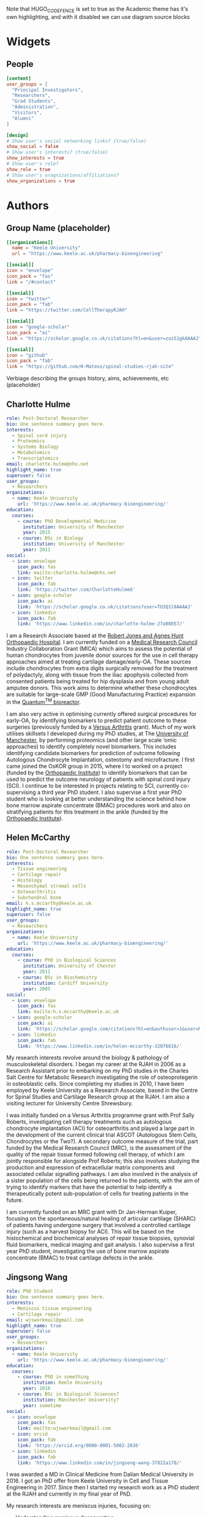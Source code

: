 #+CREATOR: Emacs 26.3 (Org mode 9.1.9 + ox-hugo)
#+HUGO_BASE_DIR: ../
#+HUGO_CODE_FENCE: true
#+hugo_weight: auto

Note that HUGO_CODE_FENCE is set to true as the Academic theme has it's own highlighting, and with it disabled we can use diagram source blocks

* Widgets
** People
:PROPERTIES:
:export_hugo_section: people
:EXPORT_FILE_NAME: people
:EXPORT_HUGO_CUSTOM_FRONT_MATTER: :widget people :headless true :active true :weight 20
:END:

#+begin_src toml :front_matter_extra t
[content]
user_groups = [
  "Principal Investigators",
  "Researchers",
  "Grad Students",
  "Administration",
  "Visitors",
  "Alumni"
]

[design]
# Show user's social networking links? (true/false)
show_social = false
# Show user's interests? (true/false)
show_interests = true
# Show user's role?
show_role = true
# Show user's oragnizations/affiliations?
show_organizations = true
#+end_src

* Authors
** Group Name (placeholder)
:PROPERTIES:
:EXPORT_HUGO_SECTION: authors/group
:EXPORT_FILE_NAME: index
:EXPORT_HUGO_CUSTOM_FRONT_MATTER: :superuser false :role "Solve OA? (placeholder)" :user_groups '(NA)
:END:

#+begin_src toml :front_matter_extra t
[[organizations]]
  name = "Keele University"
  url = "https://www.keele.ac.uk/pharmacy-bioengineering"

[[social]]
icon = "envelope"
icon_pack = "fas"
link = "/#contact"

[[social]]
icon = "twitter"
icon_pack = "fab"
link = "https://twitter.com/CellTherapyRJAH"

[[social]]
icon = "google-scholar"
icon_pack = "ai"
link = "https://scholar.google.co.uk/citations?hl=en&user=zozS1gkAAAAJ"

[[social]]
icon = "github"
icon_pack = "fab"
link = "https://github.com/H-Mateus/spinal-studies-rjah-site"
#+end_src

Verbiage describing the groups history, aims, achievements, etc (placeholder)
** Charlotte Hulme
:PROPERTIES:
:EXPORT_HUGO_SECTION: authors/charlotte_hulme
:EXPORT_FILE_NAME: _index
:EXPORT_AUTHOR: nil
:EXPORT_HUGO_FRONT_MATTER_FORMAT: yaml
:END:

#+begin_src yaml :front_matter_extra t
role: Post-Doctoral Researcher
bio: One sentence summary goes here.
interests:
  - Spinal cord injury
  - Proteomics
  - Systems Biology
  - Metabolomics
  - Transcriptomics
email: charlotte.hulme@nhs.net
highlight_name: true
superuser: false
user_groups:
  - Researchers
organizations:
  - name: Keele University
    url: 'https://www.keele.ac.uk/pharmacy-bioengineering/'
education:
  courses:
    - course: PhD Developmental Medicine
      institution: University of Manchester
      year: 2015
    - course: BSc in Biology
      institution: University of Manchester
      year: 2011
social:
  - icon: envelope
    icon_pack: fas
    link: mailto:charlotte.hulme@nhs.net
  - icon: twitter
    icon_pack: fab
    link: 'https://twitter.com/CharlotteHulme6'
  - icon: google-scholar
    icon_pack: ai
    link: 'https://scholar.google.co.uk/citations?user=TU3Q1l8AAAAJ'
  - icon: linkedin
    icon_pack: fab
    link: 'https://www.linkedin.com/in/charlotte-hulme-27a08857/'
#+end_src

I am a Research Associate based at the [[https://www.rjah.nhs.uk/][Robert Jones and Agnes Hunt Orthopaedic Hospital]].
I am currently funded on a [[https://mrc.ukri.org/][Medical Research Council]] Industry Collaboration Grant (MICA) which aims to assess the potential of human chondrocytes from juvenile donor sources for the use in cell therapy approaches aimed at treating cartilage damage/early-OA.
These sources include chondrocytes from extra digits surgically removed for the treatment of polydactyly, along with tissue from the iliac apophysis collected from consented patients being treated for hip dysplasia and from young adult amputee donors.
This work aims to determine whether these chondrocytes are suitable for large-scale GMP (Good Manufacturing Practice) expansion in the [[https://www.terumobct.com/quantum][Quantum^{TM} bioreactor]].

I am also very active in optimising currently offered surgical procedures for early-OA, by identifying biomarkers to predict patient outcome to these surgeries (previously funded by a [[https://www.versusarthritis.org/][Versus Arthritis]] grant).
Much of my work utilises skillsets I developed during my PhD studies, at The [[https://www.manchester.ac.uk/][University of Manchester]], by performing proteomics (and other large scale ‘omic approaches) to identify completely novel biomarkers.
This includes identifying candidate biomarkers for prediction of outcome following Autologous Chondrocyte Implantation, osteotomy and microfracture.
I first came joined the OsKOR group in 2015, where I to worked on a project (funded by the [[https://www.orthopaedic-institute.org/][Orthopaedic Institute]]) to identify biomarkers that can be used to predict the outcome neurology of patients with spinal cord injury (SCI).
I continue to be interested in projects relating to SCI, currently co-supervising a third year PhD student.
I also supervise a first year PhD student who is looking at better understanding the science behind how bone marrow aspirate concentrate (BMAC) procedures work and also on stratifying patients for this treatment in the ankle (funded by the [[https://www.orthopaedic-institute.org/][Orthopaedic Institute]]).

** Helen McCarthy
:PROPERTIES:
:EXPORT_HUGO_SECTION: authors/helen_mccarthy
:EXPORT_FILE_NAME: _index
:EXPORT_AUTHOR: nil
:EXPORT_HUGO_FRONT_MATTER_FORMAT: yaml
:END:

#+begin_src yaml :front_matter_extra t
role: Post-Doctoral Researcher
bio: One sentence summary goes here.
interests:
  - Tissue engineering
  - Cartilage repair
  - Histology
  - Mesenchymal stromal cells
  - Osteoarthritis
  - Subchondral bone
email: h.s.mccarthy@keele.ac.uk
highlight_name: true
superuser: false
user_groups:
  - Researchers
organizations:
  - name: Keele University
    url: 'https://www.keele.ac.uk/pharmacy-bioengineering/'
education:
  courses:
    - course: PhD in Biological Sciences
      institution: University of Chester
      year: 2011
    - course: BSc in Biochemistry
      institution: Cardiff University
      year: 2005
social:
  - icon: envelope
    icon_pack: fas
    link: mailto:h.s.mccarthy@keele.ac.uk
  - icon: google-scholar
    icon_pack: ai
    link: 'https://scholar.google.com/citations?hl=en&authuser=1&user=M1Jl-e8AAAAJ'
  - icon: linkedin
    icon_pack: fab
    link: 'https://www.linkedin.com/in/helen-mccarthy-32076616/'
#+end_src

My research interests revolve around the biology & pathology of musculoskeletal disorders.
I began my career at the RJAH in 2006 as a Research Assistant prior to embarking on my PhD studies in the Charles Salt Centre for Metabolic Research investigating the role of osteoprotegerin in osteoblastic cells.
Since completing my studies in 2010, I have been employed by Keele University as a Research Associate, based in the Centre for Spinal Studies and Cartilage Research group at the RJAH. I am also a visiting lecturer for University Centre Shrewsbury.

I was initially funded on a Versus Arthritis programme grant with Prof Sally Roberts, investigating cell therapy treatments such as autologous chondrocyte implantation (ACI) for osteoarthritis and played a large part in the development of the current clinical trial ASCOT (Autologous Stem Cells, Chondrocytes or the Two?).
A secondary outcome measure of the trial, part funded by the Medical Research Council (MRC), is the assessment of the quality of the repair tissue formed following cell therapy, of which I am jointly responsible for alongside Prof Roberts; this also involves studying the production and expression of extracellular matrix components and associated cellular signalling pathways.
I am also involved in the analysis of a sister population of the cells being returned to the patients, with the aim of trying to identify markers that have the potential to help identify a therapeutically potent sub-population of cells for treating patients in the future.

I am currently funded on an MRC grant with Dr Jan-Herman Kuiper, focusing on the spontaneous/natural healing of articular cartilage (SHARC) of patients having undergone surgery that involved a controlled cartilage injury (such as a harvest biopsy for ACI).
This will be based on the histochemical and biochemical analyses of repair tissue biopsies, synovial fluid biomarkers, medical imaging and gait analysis.
I also supervise a first year PhD student, investigating the use of bone marrow aspirate concentrate (BMAC) to treat cartilage defects in the ankle.

** Jingsong Wang
:PROPERTIES:
:EXPORT_HUGO_SECTION: authors/jingsong_wang
:EXPORT_FILE_NAME: _index
:EXPORT_AUTHOR: nil
:EXPORT_HUGO_FRONT_MATTER_FORMAT: yaml
:END:

#+begin_src yaml :front_matter_extra t
role: PhD Student
bio: One sentence summary goes here.
interests:
  - Meniscus tissue engineering
  - Cartilage repair
email: wjsworkmail@gmail.com
highlight_name: true
superuser: false
user_groups:
  - Researchers
organizations:
  - name: Keele University
    url: 'https://www.keele.ac.uk/pharmacy-bioengineering/'
education:
  courses:
    - course: PhD in something
      institution: Keele University
      year: 2016
    - course: BSc in Biological Sciences?
      institution: Manchester University?
      year: sometime
social:
  - icon: envelope
    icon_pack: fas
    link: mailto:wjsworkmail@gmail.com
  - icon: orcid
    icon_pack: fab
    link: 'https://orcid.org/0000-0001-5002-2636'
  - icon: linkedin
    icon_pack: fab
    link: 'https://www.linkedin.com/in/jingsong-wang-37822a178/'
#+end_src

I was awarded a MD in Clinical Medicine from Dalian Medical University in 2016.
I got an PhD offer from Keele University in Cell and Tissue Engineering in 2017.
Since then I started my research work as a PhD student at the RJAH and currently in my final year of PhD.

My research interests are meniscus injuries, focusing on:
- Understanding meniscus degeneration
- Enhancing meniscus tissue repair
- Developing cell-based meniscus therapies

Beyond the lab work, I am also a big basketball fan.
One of the reason I looked into meniscus repair is I injured my own meniscus twice while playing basketball.
Now I am trying to cure myself!

** Claire Mennan
:PROPERTIES:
:EXPORT_HUGO_SECTION: authors/claire_mennan
:EXPORT_FILE_NAME: _index
:EXPORT_AUTHOR: nil
:EXPORT_HUGO_FRONT_MATTER_FORMAT: yaml
:END:

#+begin_src yaml :front_matter_extra t
role: Post-Doctoral Researcher
bio: One sentence summary goes here.
interests:
  - Mesenchymal stromal cells
email: claire.mennan@nhs.net
highlight_name: true
superuser: false
user_groups:
  - Researchers
organizations:
  - name: Keele University
    url: 'https://www.keele.ac.uk/pharmacy-bioengineering/'
education:
  courses:
    - course: PhD in something
      institution: somewhere
      year: sometime
    - course: BSc in something
      institution: somewhere
      year: sometime
social:
  - icon: envelope
    icon_pack: fas
    link: mailto:claire.mennan@nhs.net
#+end_src
I am based at the [[https://www.rjah.nhs.uk/][Robert Jones & Agnes Hunt Orthopaedic Hospital]] in Oswestry.  I work on a grant funded by [[https://www.versusarthritis.org/][Versus Arthritis]] as part of the [[http://arthritistissueengineering.org.uk][Tissue Engineering Centre]]. The focus of my research has been to isolate and characterise Mesenchymal stromal cells from human umbilical cords as an allogeneic source of cells for regenerative cell therapies for the treatment of diseases such as Osteoarthritis (OA).  We have used these cells in two pre-clinical models of OA and grown them successfully in the [[https://www.terumobct.com/quantum][Quantum® bioreactor]] for large-scale cell expansion.

I also work on the ASCOT (Autologous Stem Cells Chondrocytes Or the Two) clinical trial as part of a team that analyses the cells being returned to patients.  One of the aims of this work is to try to find markers which may help us identify the most therapeutically potent cells for treating patients in the future.

** Naomi Dugard
:PROPERTIES:
:EXPORT_HUGO_SECTION: authors/naomi_dugard
:EXPORT_FILE_NAME: _index
:EXPORT_AUTHOR: nil
:EXPORT_HUGO_FRONT_MATTER_FORMAT: yaml
:END:

#+begin_src yaml :front_matter_extra t
role: Post-Doctoral Researcher
bio: One sentence summary goes here.
interests:
  - Mesenchymal stromal cells
email: naomi.dugard@nhs.net
highlight_name: true
superuser: false
user_groups:
  - Researchers
organizations:
  - name: Keele University
    url: 'https://www.keele.ac.uk/pharmacy-bioengineering/'
education:
  courses:
    - course: PhD in something
      institution: somewhere
      year: sometime
    - course: BSc in something
      institution: somewhere
      year: sometime
social:
  - icon: envelope
    icon_pack: fas
    link: mailto:naomi.dugard@nhs.net
#+end_src

I am based at the [[https://www.rjah.nhs.uk/][Robert Jones & Agnes Hunt Orthopaedic Hospital]] in Oswestry and currently employed as a Consenting Research Officer.
With this role I am the main interface between Keele Researchers (based at the RJAH), hospital clinicians and clinic staff, and importantly the patients attending pre-operative clinics at the hospital.

I studied for my PhD at the RJAH and have subsequently worked there for many years as a post-doctoral researcher.  I have a keen interest in bone health and disease and the preservation of cartilage, with previous experience in the development and application of novel markers of bone resorption and clinical research studies investigating skeletal health in the ageing population

** Karina Wright
:PROPERTIES:
:EXPORT_HUGO_SECTION: authors/karina_wright
:EXPORT_FILE_NAME: _index
:EXPORT_AUTHOR: nil
:EXPORT_HUGO_FRONT_MATTER_FORMAT: yaml
:END:

#+begin_src yaml :front_matter_extra t
role: Principal Investigator
bio: One sentence summary goes here.
interests:
  - Neuromusculoskeletal injury/disease
  - Prognostic/predictive biomarkers/models
  - Regenerative medicine
email: karina.wright1@nhs.net
highlight_name: true
superuser: false
user_groups:
  - Principal Investigators
organizations:
  - name: Keele University
    url: 'https://www.keele.ac.uk/pharmacy-bioengineering/'
education:
  courses:
    - course: PhD in Biomedical Engineering
      institution: Keele University
      year: 2005-2009
    - course: BSc (Hons) Biological Sciences with Professional Experience
      institution: Salford University
      year: 1998-2002
social:
  - icon: envelope
    icon_pack: fas
    link: mailto:karina.wright1@nhs.net
#+end_src

I commenced my studies at the RJAH Orthopaedic Hospital Foundation Trust in 2005, and in 2009, was awarded a PhD in Biomedical Engineering from Keele University.
Since then I have been employed as an academic researcher and senior lecturer at the RJAH/Keele and am also the current Keele’s stakeholder governor for the hospital.

My groups research interests are musculoskeletal injuries/diseases, spinal cord injuries and pressure sores, focussing on:

+ Understanding their biology and pathology
+ Improving their diagnosis and prognosis
+ Developing and delivering cell-based therapies

** Oksana Kehoe
:PROPERTIES:
:EXPORT_HUGO_SECTION: authors/oksana_kehoe
:EXPORT_FILE_NAME: _index
:EXPORT_AUTHOR: nil
:EXPORT_HUGO_FRONT_MATTER_FORMAT: yaml
:END:

#+begin_src yaml :front_matter_extra t
role: Principal Investigator
bio: One sentence summary goes here.
interests:
  - Mesenchymal stromal cells
email: oksana.kehoe@nhs.net
highlight_name: true
superuser: false
user_groups:
  - Principal Investigators
organizations:
  - name: Keele University
    url: 'https://www.keele.ac.uk/pharmacy-bioengineering/'
education:
  courses:
    - course: PhD in something
      institution: somewhere
      year: sometime
    - course: BSc in something
      institution: somewhere
      year: sometime
social:
  - icon: envelope
    icon_pack: fas
    link: mailto:oksana.kehoe@nhs.net
#+end_src

The Rheumatology Research lab is based at the [[https://www.rjah.nhs.uk/][RJAH Orthopaedic Hospital]], Oswestry as part of the ISTM Regenerative Medicine theme. The combined clinical and research excellence in Oswestry has contributed extensively to the current knowledge of mechanisms and therapy treatments for arthritis.

*** Research:
The research within our laboratory is focused on understanding *mechanisms of rheumatoid arthritis progression and possible treatments* including mesenchymal stem cells (MSCs), mesenchymal stem cell conditioned medium and mesenchymal stem cell-derived extracellular vesicles. We also try to find out how stem cells can be “encouraged” to perform better in aging and in disease such as arthritis. In our research we use many approaches, from cell biology, to biochemistry, molecular biology and animal models.
*** Current active projects
    1. *Mesenchymal stem cell-derived extracellular vesicles as therapeutic agents in arthritis*

       MSCs function predominantly through paracrine mechanisms, via growth factors, cytokines, chemokines and bioactive, membrane-bound extracellular vesicles (EVs) found in mesenchymal stem cell conditioned medium. We are pursuing simultaneous characterisation of EVs derived from human MSCs cultured in different conditions to determine the impact of culture conditions upon the molecular composition of EVs. We are using pre-clinical and clinical samples to test the anti-inflammatory and immunomodulatory properties of EVs.

    2. *Uncovering the role of heparan sulphate proteoglycans in extracellular vesicle biogenesis: potential tools for improved therapies*

       In collaboration with Dr Cathy Merry, Nottingham University we propose that EVs may be optimised for regenerative medicine therapies by controlling the cargo incorporated and efficiency of EV production, through manipulating EV biogenesis mechanisms. One such mechanism involves a family of proteoglycans called syndecans. Here we aim to develop a method of exosome optimisation through specific alterations to the syndecan structures on MSC surfaces.

    3. *The in vitro effect of syndecan-3 gene knockout on bone marrow derived mesenchymal stem cells’ properties*

       Inflammation is a central feature of rheumatoid arthritis that affects around 1% of the population and can result in disability and morbidity. The immunomodulatory effects of bone marrow derived mesenchymal stem cells has been widely studied and the recent observations that syndecan-3 (SDC3) is selectively pro-inflammatory in the joint led us to hypothesise that SDC3 might play an important role in MSCs biology. Syndecans are heparan sulphate proteoglycans expressed by endothelial cells of blood vessels and play a role in trafficking of inflammatory cells in an arthritis model.

** Sally Roberts
:PROPERTIES:
:EXPORT_HUGO_SECTION: authors/sally_roberts
:EXPORT_FILE_NAME: _index
:EXPORT_AUTHOR: nil
:EXPORT_HUGO_FRONT_MATTER_FORMAT: yaml
:END:

#+begin_src yaml :front_matter_extra t
role: Principal Investigator
bio: One sentence summary goes here.
interests:
  - Mesenchymal stromal cells
email: Sally.roberts4@nhs.net
highlight_name: true
superuser: false
user_groups:
  - Principal Investigators
organizations:
  - name: Keele University
    url: 'https://www.keele.ac.uk/pharmacy-bioengineering/'
education:
  courses:
    - course: PhD in something
      institution: somewhere
      year: sometime
    - course: BSc in something
      institution: somewhere
      year: sometime
social:
  - icon: envelope
    icon_pack: fas
    link: mailto:Sally.roberts4@nhs.net
#+end_src

- What you are working on?
I started work here doing my PhD on Articular Cartilage and its role in Osteoarthritis and have come full circle to mostly working on that again now! I currently spend most time working with people doing studies with others related to cell therapy for cartilage repair eg Autologous Chondrocyte Implantation and developing other approaches for the future.

- Areas of interest/collaborations
Previously worked extensively on the spine, intervertebral discs and back pain, particularly the basic science (cell biology, matrix components and organisation) of the disc in health and disease.

** Timothy Hopkins
:PROPERTIES:
:EXPORT_HUGO_SECTION: authors/timothy_hopkins
:EXPORT_FILE_NAME: _index
:EXPORT_AUTHOR: nil
:EXPORT_HUGO_FRONT_MATTER_FORMAT: yaml
:END:

#+begin_src yaml :front_matter_extra t
role: Post-Doctoral Researcher
bio: One sentence summary goes here.
interests:
  - Mesenchymal stromal cells
email: t.hopkins@keele.ac.uk
highlight_name: true
superuser: false
user_groups:
  - Researchers
organizations:
  - name: Keele University
    url: 'https://www.keele.ac.uk/pharmacy-bioengineering/'
education:
  courses:
    - course: PhD in something
      institution: somewhere
      year: sometime
    - course: BSc in something
      institution: somewhere
      year: sometime
social:
  - icon: envelope
    icon_pack: fas
    link: mailto:t.hopkins@keele.ac.uk
#+end_src

My research interests lie in the study, both in the laboratory and the clinic, of factors that affect the function of the knee over the lifetime of a patient.

In the laboratory I am investigating the effect of subchondral bone health on the health of the articular cartilage in the knee. This involves the isolation and characterisation of various primary cell types from the subchondral bone and cartilage of tissue donated following total knee replacement. Subsequently, the characterised populations are employed in a co-culture model to investigate the effect of subchondral bone cells from regions of the joint with and without pathological changes (visible macroscopically and using imaging modalities) on the extracellular matrix forming capabilities of the patient-matched chondrocytes.

Clinically, I am interested in the relationship between activity levels and knee function, and the part played by psychosocial factors in this relationship. We have carried out an initial analysis of activity, knee function and psychosocial data that was previously collected as part of an on-going cell therapy clinical trial. It was discovered that the relationship between activity levels and knee function varies between individuals, with some patients demonstrating a positive relationship, and others a negative one. Moreover, we found that some of this patient-to-patient variation can be explained by the patient’s positive and negative outlook scores. We are now in the process of applying for ethical approval to carry out a more robust study of these factors using wearable technology to provide an objective measure of activity levels.

** Mairead Hyland
:PROPERTIES:
:EXPORT_HUGO_SECTION: authors/mairead_hyland
:EXPORT_FILE_NAME: _index
:EXPORT_AUTHOR: nil
:EXPORT_HUGO_FRONT_MATTER_FORMAT: yaml
:END:

#+begin_src yaml :front_matter_extra t
role: PhD Student
bio: One sentence summary goes here.
interests:
  - Extracellular vesicles
  - Mesenchymal Stem Cells
  - Rheumatoid Arthritis
email: m.hyland@keele.ac.uk
highlight_name: true
superuser: false
user_groups:
  - Researchers
organizations:
  - name: Keele University
    url: 'https://www.keele.ac.uk/pharmacy-bioengineering/'
education:
  courses:
    - course: PhD in something
      institution: somewhere
      year: sometime
    - course: BSc in something
      institution: somewhere
      year: sometime
social:
  - icon: envelope
    icon_pack: fas
    link: mailto:m.hyland@keele.ac.uk
#+end_src

I am a 2nd year PhD student based at [[https://www.rjah.nhs.uk/][RJAH, Oswestry]].
My research involves studying the immunomodulatory potential of extracellular vesicles derived from umbilical cord mesenchymal stem cells.
My aim is to study the characteristics of these extracelullar vesicles and see if they have anti-inflammatory properties for the treatment of Rheumatoid Arthritis.

I am collaborating with some researchers from the University of Cardiff to analyse the cargo of my extracellular vesicles and their isolation.

** John Garcia
:PROPERTIES:
:EXPORT_HUGO_SECTION: authors/john_garcia
:EXPORT_FILE_NAME: _index
:EXPORT_AUTHOR: nil
:EXPORT_HUGO_FRONT_MATTER_FORMAT: yaml
:END:

#+begin_src yaml :front_matter_extra t
role: Post-Doctoral Researcher
bio: One sentence summary goes here.
interests:
  - Mesenchymal stromal cells
  - Osteoarthritis
  - Inflammation
  - Macrophages
  - Cartilage Repair
email: john.garcia@nhs.net
highlight_name: true
superuser: false
user_groups:
  - Alumni
organizations:
  - name: NHS Blood and Transplant
    url: 'https://www.nhsbt.nhs.uk/'
education:
  courses:
    - course: PhD in Bioengineering
      institution: Keele University
      year: 2016
    - course: MSc in Tissue Engineering
      institution: Keele University
      year: 2013
social:
  - icon: envelope
    icon_pack: fas
    link: mailto:john.garcia@nhs.net
  - icon: linkedin
    icon_pack: fab
    link: 'https://www.linkedin.com/in/john-garcia-594a1865/'
  - icon: twitter
    icon_pack: fab
    link: 'https://twitter.com/J_kgarcia'
#+end_src

My research is based at the [[https://www.rjah.nhs.uk/][Robert Jones and Agnes Hunt Orthopaedic Hospital in Oswestry]] and focused on understanding the role of inflammation in the pathophysiology of Osteoarthritis (OA).
This work is in an attempt to harness specific features of the immune system to help drive tissue regeneration in damaged human articular joints.

Special attention is given to macrophages due to their ability to switch between multiple phenotypes, one of which helps promote an anti-inflammatory and pro-regenerative microenvironment.
My other research interests include understanding the natural healing of articular cartilage and the large-scale production of cells for allogenic cartilage cell therapies.

** Rebecca Davies
:PROPERTIES:
:EXPORT_HUGO_SECTION: authors/rebecca_davies
:EXPORT_FILE_NAME: _index
:EXPORT_AUTHOR: nil
:EXPORT_HUGO_FRONT_MATTER_FORMAT: yaml
:END:

#+begin_src yaml :front_matter_extra t
role: PhD Student
bio: A PhD Student at Keele University, interested in MSC-derived extracellular vesicles.
interests:
  - Mesenchymal Stem Cells (MSCs)
  - Extracellular Vesicles (EVs)
  - Rheumatoid Arthritis
  - Inflammation
email: r.l.davies@keele.ac.uk
highlight_name: true
superuser: false
user_groups:
  - Researchers
organizations:
  - name: Keele University
    url: 'https://www.keele.ac.uk/pharmacy-bioengineering/'
education:
  courses:
    - course: PhD in Regenerative Medicine
      institution: Keele University
      year: 2018-2023
    - course: BSc in Biomedical Science
      institution: University of Sheffield
      year: 2014-2017
social:
  - icon: envelope
    icon_pack: fas
    link: mailto:r.l.davies@keele.ac.uk
  - icon: linkedin
    icon_pack: fab
    link: 'www.linkedin.com/in/rebecca-davies-17383a116'
#+end_src

I am a 2nd year PhD student in the Rheumatology Research department based at RJAH, Oswestry. My research centres around umbilical cord mesenchymal stem cell (UC-MSC) derived extracellular vesicles (EVs), with a particular focus on their anti-inflammatory properties. This work will comprise of three main research objectives:
1.	The isolation and characterisation of UC-MSC EVs, to allow comparison between donors, to determine if MSC variability is reflected in their EV population, possibly contributing to minimal criteria for their clinical application.
2.	Development towards an allogeneic strategy of EV production by pooling UC-MSC donors, to explore their cellular properties and detect potential immunogenic responses.
3.	Achieve the large-scale production of allogeneic EVs from pooled UC-MSC donors, using the Quantum cell expansion system, and determine their therapeutic efficacy using T-cells isolated from patients with rheumatoid arthritis.

Previously, I graduated from the University of Sheffield after completing a BSc in Biomedical Science. Following this, I was accepted on to a DTC programme in Regenerative Medicine, allowing me to undertake research projects such as ‘the generation of a polymer brush of different lengths and densities to characterise the behaviour of SYSY-5Y cells’ and ‘the characterisation of collagen VI from osteoarthritic-sourced cartilage and the effect of its addition on chondrocytes’, which ultimately led me to my PhD project being undertaken today.

** Mike Williams
:PROPERTIES:
:EXPORT_HUGO_SECTION: authors/mike_williams
:EXPORT_FILE_NAME: _index
:EXPORT_AUTHOR: nil
:EXPORT_HUGO_FRONT_MATTER_FORMAT: yaml
:END:

#+begin_src yaml :front_matter_extra t
role: Data Analyst
bio: One sentence summary goes here.
interests:
  - Mesenchymal stromal cells
email: mike.williams17@nhs.net
highlight_name: true
superuser: false
user_groups:
  - Researchers
organizations:
  - name: Keele University
    url: 'https://www.keele.ac.uk/pharmacy-bioengineering/'
education:
  courses:
    - course: PhD in something
      institution: somewhere
      year: sometime
    - course: BSc in something
      institution: somewhere
      year: sometime
social:
  - icon: envelope
    icon_pack: fas
    link: mailto:mike.williams17@nhs.net
#+end_src

Reporting to Prof Sally Roberts, I am responsible for the maintenance and development of the OsCell Research Database and for the extraction, manipulation and presentation of data to the research team as required. I also carry out other ad hoc data analysis work, and input of patient data related to the ASCOT and REACT studies.

** Lauren Tierney
:PROPERTIES:
:EXPORT_HUGO_SECTION: authors/lauren_tierney
:EXPORT_FILE_NAME: _index
:EXPORT_AUTHOR: nil
:EXPORT_HUGO_FRONT_MATTER_FORMAT: yaml
:END:

#+begin_src yaml :front_matter_extra t
role: PhD Student
bio: One sentence summary goes here.
interests:
  - Mesenchymal stromal cells
email: mike.williams17@nhs.net
highlight_name: true
superuser: false
user_groups:
  - Researchers
organizations:
  - name: Keele University
    url: 'https://www.keele.ac.uk/pharmacy-bioengineering/'
education:
  courses:
    - course: PhD in something
      institution: somewhere
      year: sometime
    - course: BSc in something
      institution: somewhere
      year: sometime
social:
  - icon: envelope
    icon_pack: fas
    link: mailto:mike.williams17@nhs.net
#+end_src

I am a PhD student working at both Keele University and [[https://www.rjah.nhs.uk/][The Robert hunt and Agnes Jones Orthopaedic hospital in Oswestry]].

PhD project: Transcriptome analysis of stem cell and chondrocyte therapies.

I commenced work on this project in January 2019. During the course of this research project I will be investigating the transcriptome profiles (generated via RNA sequencing technologies) of the cells used in the autologous stem cell, chondrocyte or the two (ASCOT) clinical trial. From there, differential gene expression analysis will be performed in order to identify whether there is an association between gene expression profiles and trial outcome measures, and if so, examine the possible biological pathways involved.

Prior to starting this PhD, I obtained a BSc in Biomedical Science from Keele University and was employed at a Genetic Toxicology contract research organisation during and after finishing my degree. Previous to that, I completed a modern apprenticeship at AstraZeneca Pharmaceuticals working within Genetic Toxicology, Hepatic Toxicology and Cardiac Toxicology departments.

* Links
- Some useful resources
  + [[https://github.com/wowchemy/starter-research-group][Example site with academic theme]]
  + [[https://wowchemy.com/templates/][Academic theme site]]
  + example site: [[http://cicl.stanford.edu/][causality in cognition lab]]
    + site [[https://github.com/tobiasgerstenberg/homepage][repo here]]

* Projects
** Example project
:PROPERTIES:
:EXPORT_HUGO_SECTION: project/example
:EXPORT_FILE_NAME: index
:EXPORT_AUTHOR: nil
:EXPORT_HUGO_FRONT_MATTER_FORMAT: yaml
:END:

#+begin_src yaml :front_matter_extra t
title: Example Project
summary: An example of using the in-built project page.
tags:
- Autologous Chondrocyte Implantation
date: "2016-04-27T00:00:00Z"

# Optional external URL for project (replaces project detail page).
external_link: ""

image:
  caption: Photo by rawpixel on Unsplash
  focal_point: Smart

links:
- icon: twitter
  icon_pack: fab
  name: Follow
  url: https://twitter.com/georgecushen
url_code: ""
url_pdf: ""
url_slides: ""
url_video: ""

# Slides (optional).
#   Associate this project with Markdown slides.
#   Simply enter your slide deck's filename without extension.
#   E.g. `slides = "example-slides"` references `content/slides/example-slides.md`.
#   Otherwise, set `slides = ""`.
slides: ""
#+end_src

Verbiage about the project goes here.

* Posts
Note: categories are set with tags preceded by =@=, so =:@Emacs:= will give a post the "Emacs" category
** Org-mode basics :@Guides:orgmode:tutorials:emacs:
:PROPERTIES:
:EXPORT_HUGO_SECTION: post/org_mode_basics_2020-12-03
:EXPORT_FILE_NAME: index
:EXPORT_DATE: 2020-12-03
:EXPORT_HUGO_CUSTOM_FRONT_MATTER: :summary "Brief introduction to org-mode formatting" :math true :diagram true
:END:

#+begin_src toml :front_matter_extra t
[image]
placement = 3
caption = "Image credit: [**orgmode.org**](https://orgmode.org/)"
#+end_src

This is a brief introduction to formatting in [[https://orgmode.org/][org-mode]] made mostly to help my dear colleagues with writing content for the site

*** Why org-mode?
This website uses a single [[https://orgmode.org/][org-mode]] file to manage most of the content.
Org-mode is an example of a [[https://en.wikipedia.org/wiki/Markup_language][markup language]], which means the text formating is described in the text itself.
This is in contrast to a "[[https://en.wikipedia.org/wiki/WYSIWYG][what you see is what you get]]" system where the formatting information is hidden from the user and stored in the file data somehow, as Microsoft Word does with it's proprietary file formats.

There are several advantages to using plain text.
Perhaps the most important of which is transportability and reproducibility.
You can't view or edit a .doc file without special software (which you often have to pay for), whereas plain text files can be viewed an edited on any computer, regardless of operating system, and with thousands of text editors to choose from.

The only real disadvantage to markup languages is that you have to learn their syntax.
This is only really an issue for some languages though, [[https://en.wikipedia.org/wiki/HTML#:~:text=Hypertext%20Markup%20Language%20(HTML)%20is,scripting%20languages%20such%20as%20JavaScript.][html]] (the language website are written in) is fairly complicated and fiddly, but languages like [[https://en.wikipedia.org/wiki/Markdown#:~:text=Markdown%20is%20a%20lightweight%20markup,Markdown][markdown]] and org-mode were made to be simple and easy to learn.
And this post is going to demonstrate the basics, so read on!

Plus, with a bit of magic from [[https://pandoc.org/][pandoc]] you can convert pretty much any markup language to any other markup language.
This lets us do things like export a markdown file to a really nice pdf, or html document!


**** A note on working with org-mode files
Org-mode is made to be used with the wonderful [[https://www.gnu.org/software/emacs/][Emacs]], which sells itself as an extensible text editor, but it's really just an elisp interpreter geared towards text editing.
Emacs makes working with org-mode files a joy, though it has a bit of a learning curve itself.
There are plenty of great [[https://www.gnu.org/software/emacs/tour/][guides]] and [[https://www.youtube.com/watch?v=49kBWM3RQQ8&list=PL9KxKa8NpFxIcNQa9js7dQQIHc81b0-Xg][videos]] for getting to grips with emacs, but you can of course use whatever plain text editor you like!

*** Formatting
For example, if you would like *bold text*, you simply wrap the text with * like so: =*bold*=
similarly, we can have

#+CAPTION: If you're wondering how I'm able to show the formatting without it rendering have a look at this .org file on the [[https://github.com/H-Mateus/spinal-studies-rjah-site/blob/master/content-org/all-posts.org][git repository]]
| Rendered text    | Raw text           |
|------------------+--------------------|
| /italics/        | =/italics/=        |
| =monospace=      | ==monospace==      |
| ~code~           | =~code~=           |
| +strike-through+ | =+strike-through+= |
| _underlined_     | =_underlined_=     |

If you want a footnote [fn:: org-mode sure is neat!] use =[fn:: footnote text goes here]=.
It even comes with a helpful return link!

*** Headings and lists
For headings org-mode uses *:
- =* Level one header=
- =** Level two header=
- =*** Level three header=

and so on. Org-mode will automatically scale the text to the size of the level of the header.

For bullet point lists use =-= or =+= or numbers =1.=
The following:
- using =-=
=- item 1= \\
=- item 2=
- using =+=
=+ item 1= \\
=+ item 2=
- using numbers
=1. numbered list 1= \\
=2. numbered list 2=

Renders to:
1. using =-=
   + item 1
   + item 2

2. using =+=
   + item 1
   + item 2
3. using numbers
   a. numbered list 1
   b. numbered list 2

*** Links and images
To insert [[https://en.wikipedia.org/wiki/Hyperlink][links]] use square brackets like so: =[[link_address_goes_here][text_goes_here]]=
The link in the previous sentence looks like this:
=[[https://en.wikipedia.org/wiki/Hyperlink][links]]=

To insert images we do the same, but the link has to point to an image in the static/images directory of the site
So =[[/images/red_panda.jpg]]=
Results in the following image being embedded

#+CAPTION: I know the feeling panda...
[[/images/red_panda.jpg]]

And if you're wondering about the captions, just add header on the line above whatever you want caption:

=#+CAPTION: caption text goes here= \\
=thing you want a caption on goes here(normally an image or table)=

*** Symbols and equations
For things like Greek letters just type the letter after a \ like so:
| \alpha   | =\alpha= |
| \beta   | =\beta=  |
| \gamma   | =\gamma= |
| \pm | =\pm=    |
| \ge   | =\ge=      |
| \neq   | =\neq=      |

For more complex equations we can use [[https://en.wikibooks.org/wiki/LaTeX/Mathematics][latex math]] syntax and wrap in single =$= for inline equations, and double =$$= for equation blocks.
So =$a=+\sqrt{2}$= renders to $a=+\sqrt{2}$.

And =$$P\left(A=2\middle|\frac{A^2}{B}>4\right)$$= renders to

$$P\left(A=2\middle|\frac{A^2}{B}>4\right)$$

We can also wrap in =\(= and close with =\)= for inline and =\[= =\]= for blocks to produce the same effect

*** Code and foldable blocks
So there's this awesome package called [[https://orgmode.org/worg/org-contrib/babel/][org-babel]] that let you include code from pretty much any widely used language in org-mode files.
I won't go into depth on org-babel here as there's a lot to it, but I'll use it to demonstrate folding blocks (click on the line bellow with the triangle to expand or collapse the block)

#+begin_details

#+begin_summary
A little R code
#+end_summary

#+begin_src R
## notice we get nice code highlighting to boot
head(mtcars)

for(i in 1:3){
print("code")}
#+end_src

#+end_details

So there are three parts here:

=#+begin_details= \\
=#+begin_summary= \\
=A little R code= \\
=#+end_summary= \\
=#+begin_src= \\
=## notice we get nice code highlighting to boot= \\
=head(mtcars)= \\
=for(i in 1:3){= \\
=print("code")}= \\
=#+end_src= \\
=#+end_details= \\

The whole thing is wrapped in the =begin_details= block, the text next the triangle is defined in the =begin_summary=, and the code is in the =begin_src= block.
Note that each block must be closed, and that code doesn't have to be run, the output with be produced during export

*** Diagrams

An example *flowchart*:

#+begin_example
#+begin_src mermaid
graph TD
A[Hard] -->|Text| B(Round)
B --> C{Decision}
C -->|One| D[Result 1]
C -->|Two| E[Result 2]
#+end_src
#+end_example

renders as

#+begin_src mermaid
graph TD
A[Hard] -->|Text| B(Round)
B --> C{Decision}
C -->|One| D[Result 1]
C -->|Two| E[Result 2]
#+end_src

An example *sequence diagram*:

#+begin_example
#+begin_src mermaid
sequenceDiagram
Alice->>John: Hello John, how are you?
loop Healthcheck
    John->>John: Fight against hypochondria
end
Note right of John: Rational thoughts!
John-->>Alice: Great!
John->>Bob: How about you?
Bob-->>John: Jolly good!
#+end_src
#+end_example

renders as

#+begin_src mermaid
sequenceDiagram
Alice->>John: Hello John, how are you?
loop Healthcheck
    John->>John: Fight against hypochondria
end
Note right of John: Rational thoughts!
John-->>Alice: Great!
John->>Bob: How about you?
Bob-->>John: Jolly good!
#+end_src

An example *Gnatt diagram*

#+begin_example
#+begin_src mermaid
gantt
section Section
Completed :done,    des1, 2014-01-06,2014-01-08
Active        :active,  des2, 2014-01-07, 3d
Parallel 1   :         des3, after des1, 1d
Parallel 2   :         des4, after des1, 1d
Parallel 3   :         des5, after des3, 1d
Parallel 4   :         des6, after des4, 1d
#+end_src
#+end_example

renders as

#+begin_src mermaid
gantt
section Section
Completed :done,    des1, 2014-01-06,2014-01-08
Active        :active,  des2, 2014-01-07, 3d
Parallel 1   :         des3, after des1, 1d
Parallel 2   :         des4, after des1, 1d
Parallel 3   :         des5, after des3, 1d
Parallel 4   :         des6, after des4, 1d
#+end_src

An example *class diagram*:

#+begin_example
#+begin_src mermaid
    classDiagram
    Class01 <|-- AveryLongClass : Cool
    <<interface>> Class01
    Class09 --> C2 : Where am i?
    Class09 --* C3
    Class09 --|> Class07
    Class07 : equals()
    Class07 : Object[] elementData
    Class01 : size()
    Class01 : int chimp
    Class01 : int gorilla
    class Class10 {
      <<service>>
      int id
      size()
    }
#+end_src
#+end_example

renders as

#+begin_src mermaid
    classDiagram
    Class01 <|-- AveryLongClass : Cool
    <<interface>> Class01
    Class09 --> C2 : Where am i?
    Class09 --* C3
    Class09 --|> Class07
    Class07 : equals()
    Class07 : Object[] elementData
    Class01 : size()
    Class01 : int chimp
    Class01 : int gorilla
    class Class10 {
      <<service>>
      int id
      size()
    }
    #+end_src

An example *state diagram*:

#+begin_example
#+begin_src mermaid
    stateDiagram
    [*] --> Still
    Still --> [*]
    Still --> Moving
    Moving --> Still
    Moving --> Crash
    Crash --> [*]
#+end_src
#+end_example

renders as

#+begin_src mermaid
    stateDiagram
    [*] --> Still
    Still --> [*]
    Still --> Moving
    Moving --> Still
    Moving --> Crash
    Crash --> [*]
    #+end_src

*** Todo lists

You can even write your todo lists in Academic too:

=- [X] Write math example= \\
=- [X] Write diagram example= \\
=- [ ] Do something else=

renders as

- [X] Write math example
- [X] Write diagram example
- [ ] Do something else

*** Tables

Represent your data in tables:

=| First Header | Second Header |= \\
=|--------------+---------------|= \\
=| Content Cell | Content Cell  |= \\
=| Content Cell | Content Cell  |= \\

renders as

| First Header | Second Header |
|--------------+---------------|
| Content Cell | Content Cell  |
| Content Cell | Content Cell  |

*** Callouts

Academic supports a [[https://sourcethemes.com/academic/docs/writing-markdown-latex/#alerts][shortcode for callouts]], also referred to as *asides*, *hints*, or *alerts*. By wrapping a paragraph in ={{%/* callout note */%}} ... {{%/* /callout */%}}=, it will render as an aside.

#+begin_src markdown
{{%/* callout note */%}}
A Markdown aside is useful for displaying notices, hints, or definitions to your readers.
{{%/* /callout */%}}
#+end_src

renders as

{{% callout note %}}
A Markdown aside is useful for displaying notices, hints, or definitions to your readers.
{{% /callout %}}

*** Spoilers

Add a spoiler to a page to reveal text, such as an answer to a question, after a button is clicked.

#+begin_src markdown
{{</* spoiler text="Click to view the spoiler" */>}}
You found me!
{{</* /spoiler */>}}
#+end_src

renders as

{{< spoiler text="Click to view the spoiler" >}} You found me! {{< /spoiler >}}

*** Icons

Academic enables you to use a wide range of [icons from _Font Awesome_ and _Academicons_](https://sourcethemes.com/academic/docs/page-builder/#icons) in addition to [emojis](https://sourcethemes.com/academic/docs/writing-markdown-latex/#emojis).

Here are some examples using the `icon` shortcode to render icons:

#+begin_src markdown
{{</* icon name="terminal" pack="fas" */>}} Terminal
{{</* icon name="python" pack="fab" */>}} Python
{{</* icon name="r-project" pack="fab" */>}} R
#+end_src

renders as

{{< icon name="terminal" pack="fas" >}} Terminal
{{< icon name="python" pack="fab" >}} Python
{{< icon name="r-project" pack="fab" >}} R

* Publications
Arguments for publication_types
- 0 = Uncategorised
- 1 = Conference paper
- 2 = Journal article
- 3 = Preprint / working paper
- 4 = Report
- 5 = Book
- 6 = Book section
- 7 = Thesis
- 8 = Patent

** Routinely measured haematological markers can help to predict AIS scores following spinal cord injury
:PROPERTIES:
:EXPORT_HUGO_SECTION: publication/sci_routine_modelling_2020-12-02
:EXPORT_FILE_NAME: index
:END:

#+begin_src toml :front_matter_extra t
authors = [
  "admin",
  "Paul Cool",
  "Charlotte Hulme",
  "Aheed Osman",
  "Joy Chowdhury",
  "Naveen Kumar",
  "Srinivasa Budithi",
  "Karina Wright"
]
date = 2020-07-23T15:53:28.000Z
doi = "10.1089/neu.2020.7144"
publishDate = 2020-07-27T15:53:28.000Z

# Publication type.
# Legend: 0 = Uncategorized; 1 = Conference paper; 2 = Journal article;
# 3 = Preprint / Working Paper; 4 = Report; 5 = Book; 6 = Book section;
# 7 = Thesis; 8 = Patent
publication_types = [ "2" ]

publication = "*Journal of Neurotrauma*"
publication_short = ""

abstract = "Neurological outcomes following spinal cord injury (SCI) are currently difficult to predict. Whilst the initial American Spinal Injury Association (ASIA) Impairment Scale (AIS) grade can give an estimate of outcome, the high remaining degree of uncertainty has stoked recent interest in biomarkers for SCI. This study aimed to assess the prognostic value of routinely measured blood biomarkers by developing prognostic models of AIS scores at discharge and 12-months post-injury. Routine blood and clinical data were collected from SCI patients (n=427) and blood measures that had been assessed in less than 50% of patients were excluded. Outcome neurology was obtained from AIS and Spinal cord independence measure III (SCIM-III) scores at discharge and 12-months post-injury, with motor (AIS) and sensory (AIS, touch and prick) abilities being assessed individually. Linear regression models with and without elastic net penalisation were created for all outcome measures. Blood measures associated with liver function such as alanine transaminase were found to add value to predictions of SCIM-III at discharge and 12-months post-injury. Furthermore, components of a total blood count including haemoglobin were found to add value to predictions of AIS motor and sensory scores at discharge and 12-month post-injury. These findings corroborate the results of our previous preliminary study and thus provide further evidence that routine blood measures can add prognostic value in SCI, and that markers of liver function are of particular interest."

# Summary. An optional shortened abstract.
summary = "A follow up to our [perliminary paper](https://www.liebertpub.com/doi/10.1089/neu.2019.6495) with a larger cohort"

tags = [ "Prognostic modelling", "Spinal cord injury" ]
categories = [ ]
featured = false


# Custom links (optional).
#   Uncomment and edit lines below to show custom links.
# links:
# - name: Follow
#   url: https://twitter.com
#   icon_pack: fab
#   icon: twitter
url_pdf = "https://www.liebertpub.com/doi/pdf/10.1089/neu.2020.7144"


# Associated Projects (optional).
#   Associate this publication with one or more of your projects.
#   Simply enter your project's folder or file name without extension.
#   E.g. `internal-project` references `content/project/internal-project/index.md`.
#   Otherwise, set `projects: []`.
projects = [ ]


# Slides (optional).
#   Associate this publication with Markdown slides.
#   Simply enter your slide deck's filename without extension.
#   E.g. `slides: "example"` references `content/slides/example/index.md`.
#   Otherwise, set `slides: ""`.
slides = ""

# Featured image
# To use, add an image named `featured.jpg/png` to your page's folder.
# Focal points: Smart, Center, TopLeft, Top, TopRight, Left, Right, BottomLeft, Bottom, BottomRight.
[image]
caption = "Image credit: [**apparalyzed**](www.apparalyzed.com)"
focal_point = ""
preview_only = false
#+end_src
** A Preliminary Cohort Study Assessing Routine Blood Analyte Levels and Neurological Outcome Following Spinal Cord Injury
:PROPERTIES:
:EXPORT_HUGO_SECTION: publication/perlim_sci_routine_modelling_2020-12-02
:EXPORT_FILE_NAME: index
:END:

#+begin_src toml :front_matter_extra t
authors = [
  "admin",
  "Sharon Brown",
  "Charlotte Hulme",
  "Rachel Morris",
  "Anna Bennett",
  "Wai-Hung Tsang",
  "Aheed Osman",
  "Joy Chowdhury",
  "Naveen Kumar",
  "Karina Wright"
]
date = 2020-01-09T15:53:28.000Z
doi = "10.1089/neu.2019.6495"
publishDate = 2020-01-09T15:53:28.000Z
publication_types = [ "2" ]

publication = "*Journal of Neurotrauma*"
publication_short = ""

abstract = "There is increasing interest in the identification of biomarkers that could predict neurological outcome following a spinal cord injury (SCI). Although initial American Spinal Injury Association (ASIA) Impairment Scale (AIS) grade is a good indicator of neurological outcome, for the patient and clinicians, an element of uncertainty remains. This preliminary study aimed to assess the additive potential of routine blood analytes following Principal Component Analysis (PCA) to develop prognostic models for neurological outcome following spinal cord injury. Routine blood and clinical data were collected from SCI patients (n=82) and PCA used to reduce the number of blood analytes into related factors. Outcome neurology was obtained from AIS scores at 3- and 12-months post-injury, with Motor (AIS and Total including all myotomes) and Sensory (AIS, Touch and Pain) being assessed individually. Multiple regression models were created for all outcome measures. Blood analytes relating to 'liver function' and 'acute inflammation and liver function' factors were found to significantly increase prediction of neurological outcome at both 3 months (Touch, Pain and AIS Sensory) and at 1 year (Pain, R^2 increased by 0.025 and Total Motor, R^2 increased by 0.016). For some models 'liver function' and 'acute inflammation and liver function' factors were both significantly predictive with the greatest combined R^2 improvement of 0.043 occurring for 3m Pain prediction.  These preliminary findings support ongoing research into the use of routine blood analytes in the prediction of neurological outcome in SCI patients."

summary = "A preliminary investigation into the value of routine bloods for prognosis of spinal cord injury"

tags = [ "Prognostic modelling", "Spinal cord injury" ]
categories = [ ]
featured = false

url_pdf = "https://www.liebertpub.com/doi/pdf/10.1089/neu.2019.6495"

projects = [ ]

slides = ""

[image]
caption = "Image credit: [**Dolman Law Group**](https://www.dolmanlaw.com/st-petersburg-spinal-cord-injuries/)"
focal_point = ""
preview_only = false
#+end_src

** Combined Autologous Chondrocyte and Bone Marrow Mesenchymal Stromal Cell Implantation in the Knee: An 8-year Follow Up of Two First-In-Man Cases
:PROPERTIES:
:EXPORT_HUGO_SECTION: publication/aci_case_study_2021-02-01
:EXPORT_FILE_NAME: index
:END:

#+begin_src toml :front_matter_extra t
authors = [
  "Jingsong Wang",
  "Karina T Wright",
  "Jade Perry",
  "Bernhard Tins",
  "Timothy Hopkins",
  "Charlotte Hulme",
  "Helen S McCarthy",
  "Ashley Brown",
  "James B Richardson"
]
date = 2019-05-08T15:53:28.000Z
doi = "10.1177/0963689719845328"
publishDate = 2019-05-08T15:53:28.000Z

publication_types = [ "2" ]

publication = "*Cell Transplantation*"
publication_short = ""

abstract = "Autologous chondrocyte implantation (ACI) has been used to treat cartilage defects for >20 years, with promising clinical outcomes. Here, we report two first-in-man cases (patient A and B) treated with combined autologous chondrocyte and bone marrow mesenchymal stromal cell implantation (CACAMI), with 8-year follow up. Two patients with International Cartilage Repair Society (ICRS) grade III–IV cartilage lesions underwent a co-implantation of autologous chondrocytes and bone marrow-derived mesenchymal stromal cells (BM-MSCs) between February 2008 and October 2009. In brief, chondrocytes and BM-MSCs were separately isolated and culture-expanded in a good manufacturing practice laboratory for a period of 2–4 weeks. Cells were then implanted in combination into cartilage defects and patients were clinically evaluated preoperatively and postoperatively, using the self-reported Lysholm knee score and magnetic resonance imaging (MRI). Postoperative Lysholm scores were compared with the Oswestry risk of knee arthroplasty (ORKA) scores. Patient A also had a second-look arthroscopy, at which time a biopsy of the repair site was taken. Both patients demonstrated a significant longterm improvement in knee function, with postoperative Lysholm scores being consistently higher than ORKA predictions. The most recent Lysholm scores, 8 years after surgery were 100/100 (Patient A) and 88/100 (Patient B), where 100 represents a fully functioning knee joint. Bone marrow lesion (BML) volume was shown to decrease on postoperative MRIs in both patients. Cartilage defect area increased in patient A, but declined initially for patient B, slightly increasing again 2 years after treatment. The repair site biopsy taken from patient A at 14 months postoperatively, demonstrated a thin layer of fibrocartilage covering the treated defect site. The use of a combination of cultured autologous chondrocytes and BM-MSCs appears to confer long-term benefit in this two-patient case study. Improvements in knee function perhaps relate to the observed reduction in the size of the BML."

# Summary. An optional shortened abstract.
summary = ""

tags = [ "Cartilage repair", "Autologous Chondrocyte Implantation" ]
categories = [ ]
featured = false

url_pdf = "https://journals.sagepub.com/doi/pdf/10.1177/0963689719845328"

projects = [ ]

slides = ""

[image]
caption = "Image credit: [**apparalyzed**](www.apparalyzed.com)"
focal_point = ""
preview_only = false
#+end_src

** Regenerative Medicine: A Review of the Evolution of Autologous Chondrocyte Implantation (ACI) Therapy
:PROPERTIES:
:EXPORT_HUGO_SECTION: publication/review_evolution_aci_2021-01-27
:EXPORT_FILE_NAME: index
:END:

#+begin_src toml :front_matter_extra t
authors = [
  "Rebecca Davies",
  "Nicola Kuiper"
]
doi = "10.3390/bioengineering6010022"
publishDate = 2019-03-09T00:00:00.000Z
publication_types = [ "2" ]

publication = "*Bioengineering*"
publication_short = ""

abstract = "Articular cartilage is composed of chondrons within a territorial matrix surrounded by a highly organized extracellular matrix comprising collagen II fibrils, proteoglycans, glycosaminoglycans, and non-collagenous proteins. Damaged articular cartilage has a limited potential for healing and untreated defects often progress to osteoarthritis. High hopes have been pinned on regenerative medicine strategies to meet the challenge of preventing progress to late osteoarthritis. One such strategy, autologous chondrocyte implantation (ACI), was first reported in 1994 as a treatment for deep focal articular cartilage defects. ACI has since evolved to become a worldwide well-established surgical technique. For ACI, chondrocytes are harvested from the lesser weight bearing edge of the joint by arthroscopy, their numbers expanded in monolayer culture for at least four weeks, and then re-implanted in the damaged region under a natural or synthetic membrane via an open joint procedure. We consider the evolution of ACI to become an established cell therapy, its current limitations, and on-going strategies to improve its efficacy. The most promising developments involving cells and natural or synthetic biomaterials will be highlighted."

# Summary. An optional shortened abstract.
summary = ""

tags = [ "Articular Cartilage", "Regenerative Medicine", "Chondron", "Extracellular Matrix", "Autologous Chondrocyte Implantation", "Cell Therapy" ]
categories = [ ]
featured = false

# Custom links (optional).
#   Uncomment and edit lines below to show custom links.
# links:
url_pdf = "https://www.mdpi.com/2306-5354/6/1/22"
#+end_src

** Characterization of regional meniscal cell and chondrocyte phenotypes and chondrogenic differentiation with histological analysis in osteoarthritic donor-matched tissues
:PROPERTIES:
:EXPORT_HUGO_SECTION: publication/characterisation_meniscal_cell_region_2021-02-01
:EXPORT_FILE_NAME: index
:END:

#+begin_src toml :front_matter_extra t
authors = [
  "Jingsong Wang",
  "Sally Roberts",
  "Jan Herman Kuiper",
  "Weiguo Zhang",
  "John Garcia",
  "Zhanfeng Cui",
  "Karina Wright"
]
date = 2020-10-12T15:53:28.000Z
doi = "10.1038/s41598-020-78757-6"
publishDate = 2020-10-12T15:53:28.000Z

publication_types = [ "2" ]

publication = "*Scientific Reports*"
publication_short = ""

abstract = "Meniscus degeneration is closely related to the progression of knee osteoarthritis (OA). However, there is currently a lack of quantitative and objective metrics to assess OA meniscal cell phenotypes. In this study we investigated the phenotypic markers and chondrogenic potency of avascular and vascular meniscal cells and chondrocytes from medial OA knee joints (n = 10). Flow cytometry results showed that a significantly greater percentage of meniscal cells were positive for CD49b, CD49c and CD166 compared to donor-matched chondrocytes after 14 days in monolayer culture. The integrins, CD49b and CD29, were expressed at a significantly higher level on avascular meniscal cells derived from tissues with a more degenerated inner border than non-degenerate menisci, suggesting that the integrin family may play an important role in meniscus OA pathology. Collagen fibres arranged in a “tree-like” formation within the meniscus appeared to have less blood vessels associated with them in the vascular region of the most degenerate menisci, which may indicate that such structures are involved in the pathological process. We have demonstrated that meniscal cells derived from the lateral meniscus in medial OA patients have chondrogenic capacity in vitro and hence could represent a potential cell source to consider for meniscus tissue engineering."

# Summary. An optional shortened abstract.
summary = ""

tags = []
categories = [ ]
featured = false

url_pdf = "https://www.ncbi.nlm.nih.gov/pmc/articles/PMC6719505/pdf/10.1177_0963689719845328.pdf"
projects = [ ]
slides = ""

# Featured image
# To use, add an image named `featured.jpg/png` to your page's folder.
# Focal points: Smart, Center, TopLeft, Top, TopRight, Left, Right, BottomLeft, Bottom, BottomRight.
[image]
caption = "Image credit: [**apparalyzed**](www.apparalyzed.com)"
focal_point = ""
preview_only = false
#+end_src

* COMMENT Local Variables :ARCHIVE:
# Local Variables:
# eval: (org-hugo-auto-export-mode)
# End:
